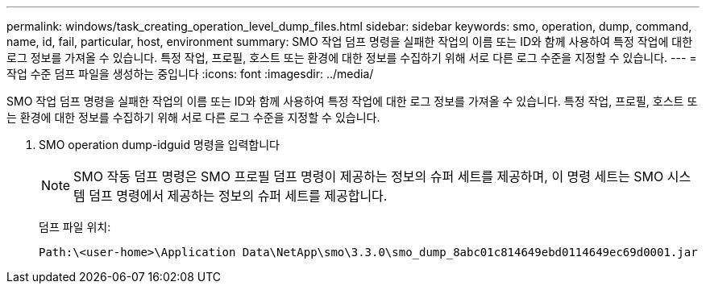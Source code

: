 ---
permalink: windows/task_creating_operation_level_dump_files.html 
sidebar: sidebar 
keywords: smo, operation, dump, command, name, id, fail, particular, host, environment 
summary: SMO 작업 덤프 명령을 실패한 작업의 이름 또는 ID와 함께 사용하여 특정 작업에 대한 로그 정보를 가져올 수 있습니다. 특정 작업, 프로필, 호스트 또는 환경에 대한 정보를 수집하기 위해 서로 다른 로그 수준을 지정할 수 있습니다. 
---
= 작업 수준 덤프 파일을 생성하는 중입니다
:icons: font
:imagesdir: ../media/


[role="lead"]
SMO 작업 덤프 명령을 실패한 작업의 이름 또는 ID와 함께 사용하여 특정 작업에 대한 로그 정보를 가져올 수 있습니다. 특정 작업, 프로필, 호스트 또는 환경에 대한 정보를 수집하기 위해 서로 다른 로그 수준을 지정할 수 있습니다.

. SMO operation dump-idguid 명령을 입력합니다
+

NOTE: SMO 작동 덤프 명령은 SMO 프로필 덤프 명령이 제공하는 정보의 슈퍼 세트를 제공하며, 이 명령 세트는 SMO 시스템 덤프 명령에서 제공하는 정보의 슈퍼 세트를 제공합니다.

+
덤프 파일 위치:

+
[listing]
----
Path:\<user-home>\Application Data\NetApp\smo\3.3.0\smo_dump_8abc01c814649ebd0114649ec69d0001.jar
----

